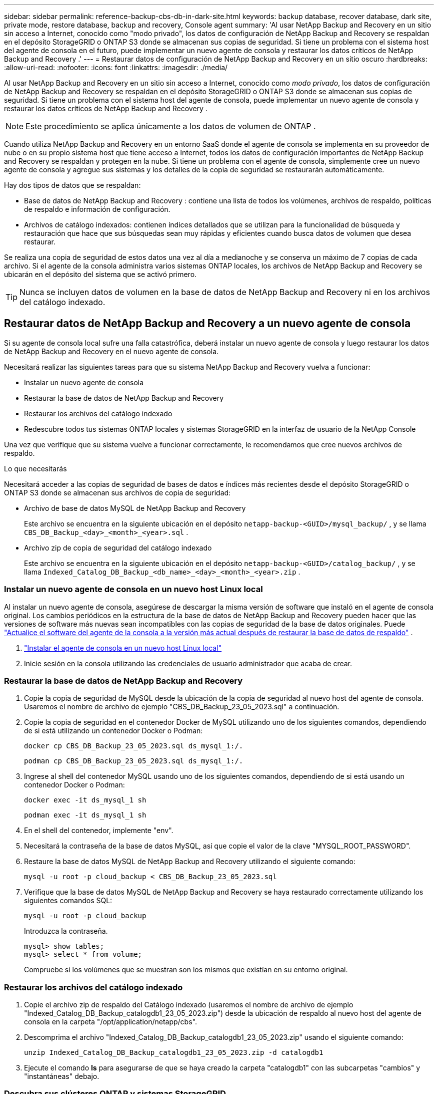 ---
sidebar: sidebar 
permalink: reference-backup-cbs-db-in-dark-site.html 
keywords: backup database, recover database, dark site, private mode, restore database, backup and recovery, Console agent 
summary: 'Al usar NetApp Backup and Recovery en un sitio sin acceso a Internet, conocido como "modo privado", los datos de configuración de NetApp Backup and Recovery se respaldan en el depósito StorageGRID o ONTAP S3 donde se almacenan sus copias de seguridad.  Si tiene un problema con el sistema host del agente de consola en el futuro, puede implementar un nuevo agente de consola y restaurar los datos críticos de NetApp Backup and Recovery .' 
---
= Restaurar datos de configuración de NetApp Backup and Recovery en un sitio oscuro
:hardbreaks:
:allow-uri-read: 
:nofooter: 
:icons: font
:linkattrs: 
:imagesdir: ./media/


[role="lead"]
Al usar NetApp Backup and Recovery en un sitio sin acceso a Internet, conocido como _modo privado_, los datos de configuración de NetApp Backup and Recovery se respaldan en el depósito StorageGRID o ONTAP S3 donde se almacenan sus copias de seguridad.  Si tiene un problema con el sistema host del agente de consola, puede implementar un nuevo agente de consola y restaurar los datos críticos de NetApp Backup and Recovery .


NOTE: Este procedimiento se aplica únicamente a los datos de volumen de ONTAP .

Cuando utiliza NetApp Backup and Recovery en un entorno SaaS donde el agente de consola se implementa en su proveedor de nube o en su propio sistema host que tiene acceso a Internet, todos los datos de configuración importantes de NetApp Backup and Recovery se respaldan y protegen en la nube.  Si tiene un problema con el agente de consola, simplemente cree un nuevo agente de consola y agregue sus sistemas y los detalles de la copia de seguridad se restaurarán automáticamente.

Hay dos tipos de datos que se respaldan:

* Base de datos de NetApp Backup and Recovery : contiene una lista de todos los volúmenes, archivos de respaldo, políticas de respaldo e información de configuración.
* Archivos de catálogo indexados: contienen índices detallados que se utilizan para la funcionalidad de búsqueda y restauración que hace que sus búsquedas sean muy rápidas y eficientes cuando busca datos de volumen que desea restaurar.


Se realiza una copia de seguridad de estos datos una vez al día a medianoche y se conserva un máximo de 7 copias de cada archivo. Si el agente de la consola administra varios sistemas ONTAP locales, los archivos de NetApp Backup and Recovery se ubicarán en el depósito del sistema que se activó primero.


TIP: Nunca se incluyen datos de volumen en la base de datos de NetApp Backup and Recovery ni en los archivos del catálogo indexado.



== Restaurar datos de NetApp Backup and Recovery a un nuevo agente de consola

Si su agente de consola local sufre una falla catastrófica, deberá instalar un nuevo agente de consola y luego restaurar los datos de NetApp Backup and Recovery en el nuevo agente de consola.

Necesitará realizar las siguientes tareas para que su sistema NetApp Backup and Recovery vuelva a funcionar:

* Instalar un nuevo agente de consola
* Restaurar la base de datos de NetApp Backup and Recovery
* Restaurar los archivos del catálogo indexado
* Redescubre todos tus sistemas ONTAP locales y sistemas StorageGRID en la interfaz de usuario de la NetApp Console


Una vez que verifique que su sistema vuelve a funcionar correctamente, le recomendamos que cree nuevos archivos de respaldo.

.Lo que necesitarás
Necesitará acceder a las copias de seguridad de bases de datos e índices más recientes desde el depósito StorageGRID o ONTAP S3 donde se almacenan sus archivos de copia de seguridad:

* Archivo de base de datos MySQL de NetApp Backup and Recovery
+
Este archivo se encuentra en la siguiente ubicación en el depósito `netapp-backup-<GUID>/mysql_backup/` , y se llama `CBS_DB_Backup_<day>_<month>_<year>.sql` .

* Archivo zip de copia de seguridad del catálogo indexado
+
Este archivo se encuentra en la siguiente ubicación en el depósito `netapp-backup-<GUID>/catalog_backup/` , y se llama `Indexed_Catalog_DB_Backup_<db_name>_<day>_<month>_<year>.zip` .





=== Instalar un nuevo agente de consola en un nuevo host Linux local

Al instalar un nuevo agente de consola, asegúrese de descargar la misma versión de software que instaló en el agente de consola original.  Los cambios periódicos en la estructura de la base de datos de NetApp Backup and Recovery pueden hacer que las versiones de software más nuevas sean incompatibles con las copias de seguridad de la base de datos originales.  Puede https://docs.netapp.com/us-en/console-setup-admin/task-upgrade-connector.html["Actualice el software del agente de la consola a la versión más actual después de restaurar la base de datos de respaldo"^] .

. https://docs.netapp.com/us-en/console-setup-admin/task-quick-start-private-mode.html["Instalar el agente de consola en un nuevo host Linux local"^]
. Inicie sesión en la consola utilizando las credenciales de usuario administrador que acaba de crear.




=== Restaurar la base de datos de NetApp Backup and Recovery

. Copie la copia de seguridad de MySQL desde la ubicación de la copia de seguridad al nuevo host del agente de consola. Usaremos el nombre de archivo de ejemplo "CBS_DB_Backup_23_05_2023.sql" a continuación.
. Copie la copia de seguridad en el contenedor Docker de MySQL utilizando uno de los siguientes comandos, dependiendo de si está utilizando un contenedor Docker o Podman:
+
[source, cli]
----
docker cp CBS_DB_Backup_23_05_2023.sql ds_mysql_1:/.
----
+
[source, cli]
----
podman cp CBS_DB_Backup_23_05_2023.sql ds_mysql_1:/.
----
. Ingrese al shell del contenedor MySQL usando uno de los siguientes comandos, dependiendo de si está usando un contenedor Docker o Podman:
+
[source, cli]
----
docker exec -it ds_mysql_1 sh
----
+
[source, cli]
----
podman exec -it ds_mysql_1 sh
----
. En el shell del contenedor, implemente "env".
. Necesitará la contraseña de la base de datos MySQL, así que copie el valor de la clave "MYSQL_ROOT_PASSWORD".
. Restaure la base de datos MySQL de NetApp Backup and Recovery utilizando el siguiente comando:
+
[source, cli]
----
mysql -u root -p cloud_backup < CBS_DB_Backup_23_05_2023.sql
----
. Verifique que la base de datos MySQL de NetApp Backup and Recovery se haya restaurado correctamente utilizando los siguientes comandos SQL:
+
[source, cli]
----
mysql -u root -p cloud_backup
----
+
Introduzca la contraseña.

+
[source, cli]
----
mysql> show tables;
mysql> select * from volume;
----
+
Compruebe si los volúmenes que se muestran son los mismos que existían en su entorno original.





=== Restaurar los archivos del catálogo indexado

. Copie el archivo zip de respaldo del Catálogo indexado (usaremos el nombre de archivo de ejemplo "Indexed_Catalog_DB_Backup_catalogdb1_23_05_2023.zip") desde la ubicación de respaldo al nuevo host del agente de consola en la carpeta "/opt/application/netapp/cbs".
. Descomprima el archivo "Indexed_Catalog_DB_Backup_catalogdb1_23_05_2023.zip" usando el siguiente comando:
+
[source, cli]
----
unzip Indexed_Catalog_DB_Backup_catalogdb1_23_05_2023.zip -d catalogdb1
----
. Ejecute el comando *ls* para asegurarse de que se haya creado la carpeta "catalogdb1" con las subcarpetas "cambios" y "instantáneas" debajo.




=== Descubra sus clústeres ONTAP y sistemas StorageGRID

. https://docs.netapp.com/us-en/storage-management-ontap-onprem/task-discovering-ontap.html#discover-clusters-using-a-connector["Descubra todos los sistemas ONTAP locales"^]que estaban disponibles en su entorno anterior. Esto incluye el sistema ONTAP que ha utilizado como servidor S3.
. https://docs.netapp.com/us-en/storage-management-storagegrid/task-discover-storagegrid.html["Descubra sus sistemas StorageGRID"^].




=== Configurar los detalles del entorno de StorageGRID

Agregue los detalles del sistema StorageGRID asociado con sus sistemas ONTAP tal como se configuraron en la configuración del agente de consola original utilizando el https://docs.netapp.com/us-en/console-automation/index.html["API de la NetApp Console"^] .

La siguiente información se aplica a las instalaciones en modo privado a partir de NetApp Console 3.9.xx.  Para versiones anteriores, utilice el siguiente procedimiento: https://community.netapp.com/t5/Tech-ONTAP-Blogs/DarkSite-Cloud-Backup-MySQL-and-Indexed-Catalog-Backup-and-Restore/ba-p/440800["Copia de seguridad en la nube de DarkSite: copia de seguridad y restauración de MySQL y catálogo indexado"^] .

Necesitará realizar estos pasos para cada sistema que esté realizando una copia de seguridad de datos en StorageGRID.

. Extraiga el token de autorización utilizando la siguiente API oauth/token.
+
[source, http]
----
curl 'http://10.193.192.202/oauth/token' -X POST -H 'Accept: application/json' -H 'Accept-Language: en-US,en;q=0.5' -H 'Accept-Encoding: gzip, deflate' -H 'Content-Type: application/json' -d '{"username":"admin@netapp.com","password":"Netapp@123","grant_type":"password"}
> '
----
+
Si bien la dirección IP, el nombre de usuario y las contraseñas son valores personalizados, el nombre de la cuenta no lo es. El nombre de la cuenta siempre es "cuenta-DARKSITE1". Además, el nombre de usuario debe utilizar un nombre con formato de correo electrónico.

+
Esta API devolverá una respuesta como la siguiente. Puede recuperar el token de autorización como se muestra a continuación.

+
[source, text]
----
{"expires_in":21600,"access_token":"eyJhbGciOiJSUzI1NiIsInR5cCI6IkpXVCIsImtpZCI6IjJlMGFiZjRiIn0eyJzdWIiOiJvY2NtYXV0aHwxIiwiYXVkIjpbImh0dHBzOi8vYXBpLmNsb3VkLm5ldGFwcC5jb20iXSwiaHR0cDovL2Nsb3VkLm5ldGFwcC5jb20vZnVsbF9uYW1lIjoiYWRtaW4iLCJodHRwOi8vY2xvdWQubmV0YXBwLmNvbS9lbWFpbCI6ImFkbWluQG5ldGFwcC5jb20iLCJzY29wZSI6Im9wZW5pZCBwcm9maWxlIiwiaWF0IjoxNjcyNzM2MDIzLCJleHAiOjE2NzI3NTc2MjMsImlzcyI6Imh0dHA6Ly9vY2NtYXV0aDo4NDIwLyJ9CJtRpRDY23PokyLg1if67bmgnMcYxdCvBOY-ZUYWzhrWbbY_hqUH4T-114v_pNDsPyNDyWqHaKizThdjjHYHxm56vTz_Vdn4NqjaBDPwN9KAnC6Z88WA1cJ4WRQqj5ykODNDmrv5At_f9HHp0-xVMyHqywZ4nNFalMvAh4xESc5jfoKOZc-IOQdWm4F4LHpMzs4qFzCYthTuSKLYtqSTUrZB81-o-ipvrOqSo1iwIeHXZJJV-UsWun9daNgiYd_wX-4WWJViGEnDzzwOKfUoUoe1Fg3ch--7JFkFl-rrXDOjk1sUMumN3WHV9usp1PgBE5HAcJPrEBm0ValSZcUbiA"}
----
. Extraiga el ID del sistema y el X-Agent-Id mediante la API de tenencia/externa/recurso.
+
[source, http]
----
curl -X GET http://10.193.192.202/tenancy/external/resource?account=account-DARKSITE1 -H 'accept: application/json' -H 'authorization: Bearer eyJhbGciOiJSUzI1NiIsInR5cCI6IkpXVCIsImtpZCI6IjJlMGFiZjRiIn0eyJzdWIiOiJvY2NtYXV0aHwxIiwiYXVkIjpbImh0dHBzOi8vYXBpLmNsb3VkLm5ldGFwcC5jb20iXSwiaHR0cDovL2Nsb3VkLm5ldGFwcC5jb20vZnVsbF9uYW1lIjoiYWRtaW4iLCJodHRwOi8vY2xvdWQubmV0YXBwLmNvbS9lbWFpbCI6ImFkbWluQG5ldGFwcC5jb20iLCJzY29wZSI6Im9wZW5pZCBwcm9maWxlIiwiaWF0IjoxNjcyNzIyNzEzLCJleHAiOjE2NzI3NDQzMTMsImlzcyI6Imh0dHA6Ly9vY2NtYXV0aDo4NDIwLyJ9X_cQF8xttD0-S7sU2uph2cdu_kN-fLWpdJJX98HODwPpVUitLcxV28_sQhuopjWobozPelNISf7KvMqcoXc5kLDyX-yE0fH9gr4XgkdswjWcNvw2rRkFzjHpWrETgfqAMkZcAukV4DHuxogHWh6-DggB1NgPZT8A_szHinud5W0HJ9c4AaT0zC-sp81GaqMahPf0KcFVyjbBL4krOewgKHGFo_7ma_4mF39B1LCj7Vc2XvUd0wCaJvDMjwp19-KbZqmmBX9vDnYp7SSxC1hHJRDStcFgJLdJHtowweNH2829KsjEGBTTcBdO8SvIDtctNH_GAxwSgMT3zUfwaOimPw'
----
+
Esta API devolverá una respuesta como la siguiente. El valor bajo "resourceIdentifier" denota _WorkingEnvironment Id_ y el valor bajo "agentId" denota _x-agent-id_.

. Actualice la base de datos de NetApp Backup and Recovery con los detalles del sistema StorageGRID asociado con los sistemas. Asegúrese de ingresar el nombre de dominio completo de StorageGRID, así como la clave de acceso y la clave de almacenamiento como se muestra a continuación:
+
[source, http]
----
curl -X POST 'http://10.193.192.202/account/account-DARKSITE1/providers/cloudmanager_cbs/api/v1/sg/credentials/working-environment/OnPremWorkingEnvironment-pMtZND0M' \
> --header 'authorization: Bearer eyJhbGciOiJSUzI1NiIsInR5cCI6IkpXVCIsImtpZCI6IjJlMGFiZjRiIn0eyJzdWIiOiJvY2NtYXV0aHwxIiwiYXVkIjpbImh0dHBzOi8vYXBpLmNsb3VkLm5ldGFwcC5jb20iXSwiaHR0cDovL2Nsb3VkLm5ldGFwcC5jb20vZnVsbF9uYW1lIjoiYWRtaW4iLCJodHRwOi8vY2xvdWQubmV0YXBwLmNvbS9lbWFpbCI6ImFkbWluQG5ldGFwcC5jb20iLCJzY29wZSI6Im9wZW5pZCBwcm9maWxlIiwiaWF0IjoxNjcyNzIyNzEzLCJleHAiOjE2NzI3NDQzMTMsImlzcyI6Imh0dHA6Ly9vY2NtYXV0aDo4NDIwLyJ9X_cQF8xttD0-S7sU2uph2cdu_kN-fLWpdJJX98HODwPpVUitLcxV28_sQhuopjWobozPelNISf7KvMqcoXc5kLDyX-yE0fH9gr4XgkdswjWcNvw2rRkFzjHpWrETgfqAMkZcAukV4DHuxogHWh6-DggB1NgPZT8A_szHinud5W0HJ9c4AaT0zC-sp81GaqMahPf0KcFVyjbBL4krOewgKHGFo_7ma_4mF39B1LCj7Vc2XvUd0wCaJvDMjwp19-KbZqmmBX9vDnYp7SSxC1hHJRDStcFgJLdJHtowweNH2829KsjEGBTTcBdO8SvIDtctNH_GAxwSgMT3zUfwaOimPw' \
> --header 'x-agent-id: vB_1xShPpBtUosjD7wfBlLIhqDgIPA0wclients' \
> -d '
> { "storage-server" : "sr630ip15.rtp.eng.netapp.com:10443", "access-key": "2ZMYOAVAS5E70MCNH9", "secret-password": "uk/6ikd4LjlXQOFnzSzP/T0zR4ZQlG0w1xgWsB" }'
----




=== Verificar la configuración de NetApp Backup and Recovery

. Seleccione cada sistema ONTAP y haga clic en *Ver copias de seguridad* junto al servicio de copia de seguridad y recuperación en el panel derecho.
+
Debería poder ver todas las copias de seguridad que se han creado para sus volúmenes.

. Desde el Panel de restauración, en la sección Buscar y restaurar, haga clic en *Configuración de indexación*.
+
Asegúrese de que los sistemas que tenían habilitada la catalogación indexada anteriormente permanezcan habilitados.

. Desde la página Buscar y restaurar, ejecute algunas búsquedas en el catálogo para confirmar que la restauración del catálogo indexado se ha completado correctamente.


